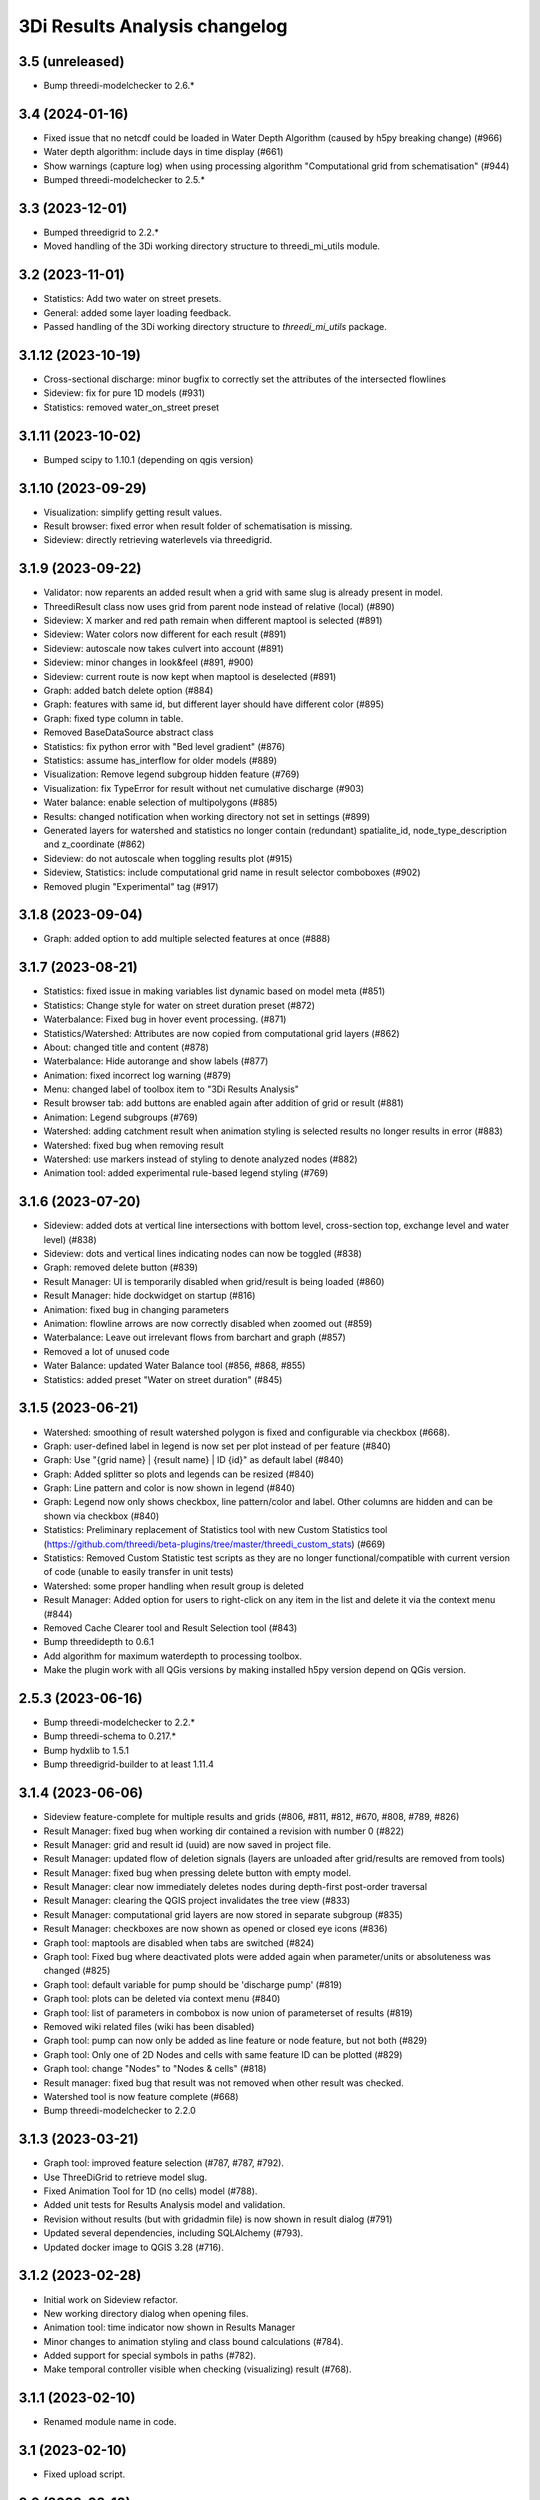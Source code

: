 3Di Results Analysis changelog
========================

3.5 (unreleased)
----------------

- Bump threedi-modelchecker to 2.6.*


3.4 (2024-01-16)
----------------

- Fixed issue that no netcdf could be loaded in Water Depth Algorithm (caused by h5py breaking change) (#966)
- Water depth algorithm: include days in time display (#661)
- Show warnings (capture log) when using processing algorithm "Computational grid from schematisation" (#944)
- Bumped threedi-modelchecker to 2.5.*

3.3 (2023-12-01)
----------------

- Bumped threedigrid to 2.2.*
- Moved handling of the 3Di working directory structure to threedi_mi_utils module.


3.2 (2023-11-01)
----------------

- Statistics: Add two water on street presets.
- General: added some layer loading feedback.
- Passed handling of the 3Di working directory structure to `threedi_mi_utils` package.


3.1.12 (2023-10-19)
-------------------

- Cross-sectional discharge: minor bugfix to correctly set the attributes of the intersected flowlines
- Sideview: fix for pure 1D models (#931)
- Statistics: removed water_on_street preset


3.1.11 (2023-10-02)
-------------------

- Bumped scipy to 1.10.1 (depending on qgis version)


3.1.10 (2023-09-29)
-------------------

- Visualization: simplify getting result values.
- Result browser: fixed error when result folder of schematisation is missing.
- Sideview: directly retrieving waterlevels via threedigrid.


3.1.9 (2023-09-22)
------------------

- Validator: now reparents an added result when a grid with same slug is already present in model.
- ThreediResult class now uses grid from parent node instead of relative (local) (#890)
- Sideview: X marker and red path remain when different maptool is selected (#891)
- Sideview: Water colors now different for each result (#891)
- Sideview: autoscale now takes culvert into account (#891)
- Sideview: minor changes in look&feel (#891, #900)
- Sideview: current route is now kept when maptool is deselected (#891)
- Graph: added batch delete option (#884)
- Graph: features with same id, but different layer should have different color (#895)
- Graph: fixed type column in table.
- Removed BaseDataSource abstract class
- Statistics: fix python error with "Bed level gradient" (#876)
- Statistics: assume has_interflow for older models (#889)
- Visualization: Remove legend subgroup hidden feature (#769)
- Visualization: fix TypeError for result without net cumulative discharge (#903)
- Water balance: enable selection of multipolygons (#885)
- Results: changed notification when working directory not set in settings (#899)
- Generated layers for watershed and statistics no longer contain (redundant) spatialite_id, node_type_description and z_coordinate (#862)
- Sideview: do not autoscale when toggling results plot (#915)
- Sideview, Statistics: include computational grid name in result selector comboboxes (#902)
- Removed plugin "Experimental" tag (#917)


3.1.8 (2023-09-04)
------------------

- Graph: added option to add multiple selected features at once (#888)


3.1.7 (2023-08-21)
------------------

- Statistics: fixed issue in making variables list dynamic based on model meta (#851)
- Statistics: Change style for water on street duration preset (#872)
- Waterbalance: Fixed bug in hover event processing. (#871)
- Statistics/Watershed: Attributes are now copied from computational grid layers (#862)
- About: changed title and content (#878)
- Waterbalance: Hide autorange and show labels (#877)
- Animation: fixed incorrect log warning (#879)
- Menu: changed label of toolbox item to "3Di Results Analysis"
- Result browser tab: add buttons are enabled again after addition of grid or result (#881)
- Animation: Legend subgroups (#769)
- Watershed: adding catchment result when animation styling is selected results no longer results in error (#883)
- Watershed: fixed bug when removing result
- Watershed: use markers instead of styling to denote analyzed nodes (#882)
- Animation tool: added experimental rule-based legend styling (#769)


3.1.6 (2023-07-20)
------------------

- Sideview: added dots at vertical line intersections with bottom level, cross-section top, exchange level and water level) (#838)
- Sideview: dots and vertical lines indicating nodes can now be toggled (#838)
- Graph: removed delete button (#839)
- Result Manager: UI is temporarily disabled when grid/result is being loaded (#860)
- Result Manager: hide dockwidget on startup (#816)
- Animation: fixed bug in changing parameters
- Animation: flowline arrows are now correctly disabled when zoomed out (#859)
- Waterbalance: Leave out irrelevant flows from barchart and graph (#857)
- Removed a lot of unused code
- Water Balance: updated Water Balance tool (#856, #868, #855)
- Statistics: added preset "Water on street duration" (#845)


3.1.5 (2023-06-21)
------------------

- Watershed: smoothing of result watershed polygon is fixed and configurable via checkbox (#668).
- Graph: user-defined label in legend is now set per plot instead of per feature (#840)
- Graph: Use "{grid name} | {result name} | ID {id}" as default label (#840)
- Graph: Added splitter so plots and legends can be resized (#840)
- Graph: Line pattern and color is now shown in legend (#840)
- Graph: Legend now only shows checkbox, line pattern/color and label. Other columns are hidden and can be shown via checkbox (#840)
- Statistics: Preliminary replacement of Statistics tool with new Custom Statistics tool (https://github.com/threedi/beta-plugins/tree/master/threedi_custom_stats) (#669)
- Statistics: Removed Custom Statistic test scripts as they are no longer functional/compatible with current version of code (unable to easily transfer in unit tests)
- Watershed: some proper handling when result group is deleted
- Result Manager: Added option for users to right-click on any item in the list and delete it via the context menu (#844)
- Removed Cache Clearer tool and Result Selection tool (#843)

- Bump threedidepth to 0.6.1
- Add algorithm for maximum waterdepth to processing toolbox.
- Make the plugin work with all QGis versions by making installed
  h5py version depend on QGis version.

2.5.3 (2023-06-16)
------------------

- Bump threedi-modelchecker to 2.2.*
- Bump threedi-schema to 0.217.*
- Bump hydxlib to 1.5.1
- Bump threedigrid-builder to at least 1.11.4


3.1.4 (2023-06-06)
------------------

- Sideview feature-complete for multiple results and grids (#806, #811, #812, #670, #808, #789, #826)
- Result Manager: fixed bug when working dir contained a revision with number 0 (#822)
- Result Manager: grid and result id (uuid) are now saved in project file.
- Result Manager: updated flow of deletion signals (layers are unloaded after grid/results are removed from tools)
- Result Manager: fixed bug when pressing delete button with empty model.
- Result Manager: clear now immediately deletes nodes during depth-first post-order traversal
- Result Manager: clearing the QGIS project invalidates the tree view (#833)
- Result Manager: computational grid layers are now stored in separate subgroup (#835)
- Result Manager: checkboxes are now shown as opened or closed eye icons (#836)
- Graph tool: maptools are disabled when tabs are switched (#824)
- Graph tool: Fixed bug where deactivated plots were added again when parameter/units or absoluteness was changed (#825)
- Graph tool: default variable for pump should be 'discharge pump' (#819)
- Graph tool: plots can be deleted via context menu (#840)
- Graph tool: list of parameters in combobox is now union of parameterset of results (#819)
- Removed wiki related files (wiki has been disabled)
- Graph tool: pump can now only be added as line feature or node feature, but not both (#829)
- Graph tool: Only one of 2D Nodes and cells with same feature ID can be plotted (#829)
- Graph tool: change "Nodes" to "Nodes & cells" (#818)
- Result manager: fixed bug that result was not removed when other result was checked.
- Watershed tool is now feature complete (#668)
- Bump threedi-modelchecker to 2.2.0


3.1.3 (2023-03-21)
------------------

- Graph tool: improved feature selection (#787, #787, #792).
- Use ThreeDiGrid to retrieve model slug.
- Fixed Animation Tool for 1D (no cells) model (#788).
- Added unit tests for Results Analysis model and validation.
- Revision without results (but with gridadmin file) is now shown in result dialog (#791)
- Updated several dependencies, including SQLAlchemy (#793).
- Updated docker image to QGIS 3.28 (#716).


3.1.2 (2023-02-28)
------------------

- Initial work on Sideview refactor.
- New working directory dialog when opening files.
- Animation tool: time indicator now shown in Results Manager
- Minor changes to animation styling and class bound calculations (#784).
- Added support for special symbols in paths (#782).
- Make temporal controller visible when checking (visualizing) result (#768).


3.1.1 (2023-02-10)
------------------

- Renamed module name in code.


3.1 (2023-02-10)
----------------

- Fixed upload script.


3.0 (2023-02-10)
----------------

- Initial beta version of results analysis feature.


2.5.6 (unreleased)
------------------

- Fetch check.column.key when running the modelchecker so checks don't fail on models.Pumpstation.type.


2.5.5 (2023-09-21)
------------------

- Bump threedigrid to 2.0.*
- Bump threedi-modelchecker to 2.4.*
- Bump threedigrid-builder to 1.12.*


2.5.4 (2023-07-20)
------------------

- Bump threedidepth to 0.6.1
- Add algorithm for maximum waterdepth to processing toolbox.
- Make the plugin work with all QGis versions by making installed
  h5py version depend on QGis version.

2.5.3 (2023-06-16)
------------------

- Bump threedi-modelchecker to 2.2.*
- Bump threedi-schema to 0.217.*
- Bump hydxlib to 1.5.1
- Bump threedigrid-builder to at least 1.11.4


2.5.2 (2023-04-26)
------------------

- Bump threedi-schema to at least 0.216.2
- Bump SQLAlchemy to 2.0.6
- Bump threedidepth to 0.5
- Bump hydxlib to 1.5.*


2.5.1 (2023-04-11)
------------------

- Temporary pinned threedi-schema on bugfix version to deal with dropped sqlalchemy 1.3 support.
- Fixed import issue with setuptools/importlib


2.5 (2023-02-06)
----------------

- Improved NetCDF validation (detect partial downloads). (#471)

- Initial version of Results Manager. (#662)

- Restructured folder structure in processing algorithm folder. (#724)

- Default inputs for "Computational grid from schematisation" processing algorithm no longer set. (#723)

- Several Commands have been converted to Processing Algorithm and/or removed. (#715)
- Added usage of threedi_schema package
- Replaced pygeos dependency with a Shapely
- Fixed raster checks
- Fixed database interface in sufhyd importer
- Removed Command Tool and converted commands to processing algorithms (#715)
- Bumped several dependencies (Alembic)
- Add processing algorithm Import Hydx (#730)
- Do not set default inputs for "Computational grid from schematisation" processing algorithm (#723)
- Computational grid from h5 file: use file as input instead of containing folder (#722)

2.4.1 (2022-12-08)
------------------

- Do not expect pipe_quality field in sufhyd import. (#728)

- Check schema version before sufhyd import. (#726)

- threedi-modelchecker dependency fix. (#729)


2.4 (2022-11-28)
----------------
- Removed separate raster checker tool

- Updating to the minimal schema version 208

- Fetch wheels for threedigrid-builder and pygeos on linux.

- Updating to the minimal schema version 209


2.3 (2022-08-15)
----------------

- Added results analysis algorithms


2.2 (2022-06-29)
----------------

- Improved dependency management
- Added some missing dependendies on Windows
- Added plugin icon
- Dependencies are now stored in plugins' deps folder.
- Watershed tool.


2.1 (2022-06-14)
----------------

- Removed the create_views routine, this is now done by the modelchecker (migration tool).

- Upgrade sqlites from 3 to 4.3 when possible (migration tool). Warn users that this is necessary if
  their file has version 3.

- Removed the 'pipe_quality' column from v2_pipe.


2.0 (2022-03-30)
----------------

- First go at updating dependencies for python 3.9 and the new 3.22 LTR on
  windows.

- Updated the dockerfile to work with the new 3.22 dependencies on linux.
  Also switched to the official qgis development base dockerfile.


1.34 (2022-03-22)
-----------------

- Pinned geoalchemy2 to ``0.10.2`` instead of ``>0.10`` due to a
  migration bug:
  https://github.com/geoalchemy/geoalchemy2/issues/372. The one
  bundled with the previous version was ``0.11.1``.


1.33 (2022-03-17)
-----------------

- Add processing algorithm to check rasters


1.32 (2022-02-15)
-----------------

- Changes to the modelinterface builder: *only* threedi_models_and_simulations
  plugin is bundled, *not anymore* the threedi_qgis_api_client.


1.31 (2022-02-15)
-----------------

- Changes to the modelinterface builder: the threedi_models_and_simulations
  plugin is now also bundled.


1.30 (2022-02-15)
-----------------

- Fixed constructing the cells layer from new gridadmins (which contains NaN
  instead of -9999. for 1D nodes).

- DWF Calculator now takes the 'percentage' attribute of the impervious_surface_map into account + cleaner code

- DWF Calculator also works for v2_surface and use_0d_inflow from global settings determines its behaviour

- Updated threedi_modelchecker to 0.25.2.

- Schematisation checker compatible with threedi-modelchecker 0.25.2

- Include info and warning level messages in schematisation checker results csv

- Fix encoding error when reading gridadmin.h5

- Add processing algorithm to migrate sqlite to newest schema

- Add processing algorithm to check schematisation

- Update styling of result nodes and flowlines, mainly to also show flowlines with content_type = 'v2_added_c'


1.20 (2021-09-02)
-----------------

- Update threedidepth algorithm with new functionalities: multiple timesteps
  and export as netcdf file.

- Added netCDF4 binary for windows. Also added cftime (netcdf4 dependency).

- Added new animation slider.

- Updated dependencies are un-imported (technically: removed from ``sys.modules``)
  to prevent old versions from sticking around. In 1.18, you could get an error
  from the ``alembic`` dependency that complained about a too old sqlalchemy.

- Moved automatic tests from travis-ci to github actions.

- Fixed issue with broken sideview tool for qgis 3.16.6 and higher

- For *internal test purposes only*, fresh zips (for manual
  installation) are made of all pull requests and of master. See
  https://docs.3di.live/threeditoolbox-dev/ .

- Enhancements for the water depth/level calculation processing tool.

1.19 (2021-05-21)
-----------------

- Update to modeler interface: qgis 3.16.7 and threedi-api-qgis-client 2.4.1. (No changes
  to ThreeDiToolBox itself!)


1.18 (2021-04-22)
-----------------

- Adjusted dependencies for new threedi-modelchecker release.

- Installing bundled dependencies should no longer fetch newer releases
  from pypi, but stick to what we bundle in our external-dependencies
  directory.


1.17 (2021-04-01)
-----------------

- Restricting pyqtgraph to <0.12 to prevent ``from PyQt5 import sip`` import
  errors.

- Fixed error in notifying of necessary qgis restart.


1.16.1 (2021-03-04)
-------------------

- Bump metadata.txt version


1.16 (2021-03-04)
-----------------

- Enable the 3Di processing provider with threedidepth processing script.

- Bump version of pyqtgraph, QGIS_VERSION and THREEDI_API_QGIS_CLIENT_VERSION

- Fix import sufhydx coordinates swapped on newer gdal versions.


1.15 (2021-02-16)
-----------------

- Bump threedi-api-qgis-client to 2.2.0

- Bump QGIS version of the modeller interface to QGIS 3.10.14

- Add multiple stylings for the schematisation.

- Bump lizard-connector to version 0.7.3

- Add support for h5py with hdf5 1.10.5

- Added a extra processing provider for 3Di

- Added integration with threedidepth as a processing plugin

- Updated the threedi-modelchecker version to 0.11: https://github.com/nens/threedi-modelchecker/blob/master/CHANGES.rst#011-2021-01-26  # noqa

- Make RotateLabelAxisItem compatible with pyqtgraph 0.11


1.14.1 (2020-07-06)
-------------------

- Bug fix: graphview trying to get pump variables on models where there are not
  pumps.

- Bug fix in the sufhyd-importer-tool: using the wrong material.


1.14 (2020-05-25)
-----------------

- Added threedi-api-qgis-client to the modeller-interface. You can specify the version
  via the `THREEDI_API_QGIS_CLIENT_VERION` variable in the Makefile.

- Bumped threedi_modelchecker to 0.10.1.

- Bug fix pummplines: where the pumplines would use twice the same coordinates and thus
  be an invisible line.

- Bump threedigrid to 1.0.20.6.

- Bug fix vertical infiltation lines and pumplines not showing correctly.

- Set qgis installer version to final-3_10_4.

- Bug fix pumplines coords not using the projected coordinates.

- Graph-tool: only allow users to add graphs via the results-group, i.e. from the
  layers 'nodes', 'flowlines' and 'pumplines'.

- Graph-tool fix bug where pumpline-id was used to look up flowline variables and
  flowline-id for pumpline variables.

- Small fix in predict_calc_points command.

- Update v2_pumpstation action_type from 'set_capacity' to 'set_pump_capacity'.


1.13 (2019-12-02)
-----------------

- Added installer build script for ``3Di Modeller interface`` to makefile.

- Added Click as external dependency, which is currently required for the
  threedi-modelchecker.

- Improve raster_checker's 'extreme raster values' check: not rely on meta data,
  but check actual data. Also include number of warnings in pop-up when finished.

- Added custom h5py binaries for windows in external dependencies. Build for
  windows with python3.7. This h5py is able to read in results from the new
  threedi-api and the old (v2) results.

- Added a pip uninstall command before trying to install an external
  dependency to make sure our external packages get cleaned up.

- Bumped threedigrid to 1.0.16

- Automatically add a spatialite connection to the qgis-browser when a user
  loads a 3Di model via the result-selection-tool.

- Updated layer_styles of the schematisation. Attributes forms for all
  schematisation layers are configured. These layers are now grouped and
  ordered, and many widget types are configured.

- Added missing columns to the manhole_view layer.

- Added 'v2_cross_section_location_view' and 'v2_simple_infiltration' layers
  to the schematisation group.

- Administrative change: releases to https://plugins.lizard.net are now made
  by the automatic test server.


1.12.2 (2019-09-12)
-------------------

- Pinned h5py version to 2.9.


1.12.1 (2019-07-12)
-------------------

- Bumped threedi-modelchecker to 0.5 (no longer raise MigrationTooHighError).


1.12 (2019-07-08)
-----------------

- Fixed dependency installation on windows 7.

- Added developer documentation.

- Modelchecker user interface improvements.

- Running pip with ``--upgrade`` so that old packages actually get updated.

- Fixed bug where widget of control_structures wouldn't show up due to
  garbage collection.

- Bumped threedi-modelchecker to 0.3.

- Fix tool_commands/control_structures missing 's' for 'set_discharge_coefficient'.


1.11.1 (2019-06-17)
-------------------

- Made automated tests on travis-ci.org run much faster (from 8 down to 3
  minutes).

- Added better logging. In qgis, our messages are now visible in the console
  log. Also, a logfile is written (``threedi-qgis-log.txt``), which can be
  used to investigate problems. There's also a new button to open the logfile
  so that you can email it.

- Integrated threedi-modelchecker in the plugin as a tool_command.

- Improved dependency management of the plugin.

- Refactored structure of the plugin of the plugin: the tools are more clearly
  separated.

- Refactoring of many variables/classes/functions/methods to be more clear and
  consistent in the whole plugin.


1.10 (2019-03-28)
-----------------

- Cleaned up old docker-files (now only QGIS3.4.5) and pinned GeoAlchemy2 and
  updated docker readme.rst

- Fixed waterbalance tool rubberbands for 1d2d flow

- Grouped the 4 animation layers

- Fixed views model schematisation and statistics tool

- Fix guess_indicator postgres fields username and password


1.9 (2019-03-04)
----------------

- Fixed sideview bug point no geometry


1.8 (2019-02-28)
----------------

- Updated external h5py library (build h5py lib against hdf5 1.10.4-1 (instead
  of hdf5 1.8.11-2)


1.7 (2019-02-28)
----------------

- Updated ThreediToolbox to Qgis3 (python3 and qt5).

- Display pumplines without connection_node_end just for 5 meters

- QGIS3 can only handle netcdf-groundwater results (created after March 2018)

- Added a new tool: raster checker (added to commands.tools.step1)

- Waterbalance tool now correctly checks whether rain has been aplied to
  simulation

- Get rid of NetCDF4 lib

- Add v2_culvert to layer_tree_manager

- Added surface sources and sinks (q_sss) to the datasource for the graph-tool
  and animation-tool.

- Added surface sources and sinks to the waterbalance.

- Bumped threedigrid to 1.0.10.

- ResultSelectionWidget now correctly downloads the selected result.

- Removed matplotlib dependency used by the waterbalance barchart. The
  waterbalance barchart now uses pyqtgraph.

- Fixed bug reading in numpy.bytes as utf-8 strings.

- Fixed bug in netcdf_groundwater not reading in correctly the aggregate
  variable.

- Changed UI of several popup-windows to make them better displayable.


1.6 (2018-11-28)
----------------

- Enable ThreeDiToolbox besides NETCDF4 also for NETCDF3_CLASSIC (old results)


1.5 (2018-11-26)
----------------

- Add v2_culvert_view to layer_tree_manager


1.4 (2018-11-26)
----------------

- Enable intercepted_volume through aggregation NetCDF

- Upgrade threedigrid from 0.2.6 to 1.0.7 (current latest version)

- Add '(de)activate all layers' buttons in Waterbalancetool

- Remove old fashioned statistics (pop-up "do you want to calculate stats?")

- Improve NetCDF result selection (disabled selection aggregation NetCDF)

- Disable stacking of volume difference lines in the WaterBalance tool

- Gracefully handle HTTPError thrown by ResultsWorker thread.

- Added QSortFilterProxyModel to the result_selection to enable sorting and
  filtering of downloaded results.

- WaterbalanceTool account for flow directions (1d2d, 1d, 2d and groundwater)

- Enable leakage and simple infiltration through aggregation NetCDF

- WaterBalanceTool translate terms Dutch to English

- WaterBalanceTool get rid of "error" term

- WaterBalanceTool get rid of non-natural options

- WaterBalanceTool now only works with aggregation NetCDF and only with
  certain set of aggregation flow variables and aggregation methods

- not able to start StatisticsTool and WaterBalanceTool before select
  sqlite and NetCDf

- Include water balance tool (DeltaresTdiToolbox) in plugin.

- Add fix for ``None`` values in WeirStats calculation (caused by np.nan
  casting to None)

- Disable auto SI prefix on the vertical axis.

- Update schematisation layer style (add a lot of non_geom tables)

- Updated styling of waterbalance chart.


1.3 (2018-06-19)
----------------

- Use progress bar during loading ThreeDiStatistics (+ dutch to english names)

- Display 2d_vertical_infiltration in graph (not in animation)

- Include ThreeDiStatistics tool in plugin.

- Fix unmasked arrays in ``get_timeseries`` methods.

- Rename NetcdfDataSourceGroundwater to NetcdfGroundwaterDataSource.

- Add some data source tests.

- Add ``mock`` dep.

- Add new Lizard result types for downloading groundwater results.


1.2 (2018-05-24)
----------------

- Fix the aggregate find function for realz.


1.1 (2018-05-24)
----------------

- Update new aggregate result name.


1.0 (2018-05-24)
----------------

- pumplines exporter now also ignores first element

- Fix some nasty bugs in ``temp_get_value_by_timestep_nr_impl``: some
  variables (like ``qp``) only have a 1D or 2D component, and the previous
  implementation only returned that component. However, this will cause
  indexing errors, so the behavior is changed such that the method now
  always returns a masked array that is 2D+1D long if no index is passed
  as argument. Furthermore, ``np.zeros`` is changed to ``np.ma.zeros`` in
  the if block when an index is passed, which I think also might have caused
  bugs.

- let netcdf_groundwater get_timeseries return NaN istead of -9999

- improve feedback to user in case of graph tool with v2_pumpstation_view

- Close result selection window when the Escape key is pressed.

- Fix leakage name.

- Implement ``get_timeseries`` for pumplines using the newest threedigrid.

- Fix SetFID error caused by int32.

- try to show more often the object_name in graph widget (instead of 'N/A')

- use gridadmin has_pumpstations in functions get_or_create_pumpline_layer and
  available_subgrid_map_vars

- Progressbar exporting to gridadmin.sqlite starts now at 0%

- Add support for aggregate netcdf in NetcdfDataSourceGroundwater.

- add leakage to subgrid_map variables

- Add support for aggregate netcdf in NetcdfDataSourceGroundwater.

- add leakage to subgrid_map variables

- Update available vars methods using threedigrid for
  NetcdfDataSourceGroundwater.

- Implement ``available_aggregation_vars`` using threedigrid.

- Bump threedigrid to 0.2.2.

- Enable threedigrid get_timeseries for result and schematization layers

- Disable the "Calculate statistics?" prompt if there are already csv files
  available.

- Add caching of netcdf data in ``get_values_by_timestemp_nr``.

- Enable PEP8 check in build process; fix remaining PEP8 errors.

- Move icons to ``icons`` folder.

- Wrap layer generation code in transactions to improve performance (it was
  very slow on Windows, this improves it considerably so it's possible that
  it autocommited on every statement, see: http://gdal.org/drv_sqlite.html)

- Update groundwater flowlines overlapping order.

- Title of sideview dockwidget does not overlap with button anymore

- Remask masked arrays in ``get_values_by_timestemp_nr`` for
  NetcdfDataSourceGroundwater.

- Change the geometry column name of ``gridadmin.sqlite`` from ``GEOM`` to
  ``the_geom`` so that it behaves similarly to the old
  ``subgrid_map.sqlite1``. This required the use of the ``Spatialite``
  connector (subclasses QGIS db_plugin) because GDAL versions lower than 2.0
  do not support renaming of geometry columns.

- Make ``disable_sqlite_synchronous`` re-entrant (i.e.: it works expectedly
  when multiple functions that are decorated with it call each other)

- Add netcdf version (netcdf or netcdf-groundwater) detection to make
  plugin more robust

- Pinned threedigrid to working version (0.1.3)

- Animation tool: split nodes and lines into node_results, line_results,
  node_results_groundwater, line_results_groundwater (all with own styling)

- Add module base.netcdf_groundwater (relocated from base.DummyDataSourse)

- Fix find_h5_file

- Add (temporary) ad-hoc implementations of get_timeseries and
  get_values_by_timestemp_nr.

- Fix QGIS plugin updater problem on Windows with files being unable to be
  deleted because they're held open by QGIS.

- Fix cache clearer for groundwater.

- Fix incorrect 'q_lat' name.

- Set root logger level to make logging to QGIS work.

- Reproject gridadmin.sqlite to wgs84 (EPSG:4326): this fixes the side view
  tool that expects the generated layers to be in that projection.

- Add groundwater categories to styling.

- Combine nodes, flowlines and pumplines in one ``gridadmin.sqlite`` file.

- Add pumplines exporter.

- Add layer generation for ``netcdf-groundwater`` results.

- Add ``BaseDataSource`` abstract interface.

- Add h5py 2.7.0 to ``external`` libs for Windows. The files were acquired
  by installing h5py using OSGeo4W on Windows 7, and copying the installed
  files to the ``external`` folder.
- Add detection method to determine whether .h5 or id_mappping.json is present
  (this determines if the netcdf is old (no groundwater) or new (groundwater)


0.15 (2018-02-07)
-----------------

- Update lizard-connector, which contains a fix for mitigating problems with
  the ``future`` library that is used by QGIS.


0.14 (2017-11-14)
-----------------

- Fix bugs in the control structures.


0.13 (2017-10-23)
-----------------

- Update lizard-connector to 0.5 to fix the limit of 1000 results.

- Add tool "control structures".

- Remove unused code.


0.12 (2017-08-09)
-----------------

- Default maximum for QSpinBox is 99, so setValue is limited to 99. That's
  why the spinbox_search_distance maximum and spinbox_levee_distance are
  set to 5000.

- Add v2_orifice to the flowlines styling.

- Add ``v2_numerical_settings`` to the layer tree manager.

- Fix csv_join import in statistic scripts.

- Fix invalid characters in directory name in the scenario downloader.

- Fix bug in method that sets column sizes due to overwritten attribute.

- Fix bug with logout not stopping the thread and keep pulling in results.

- Add Lizard scenario result download functionality to the
  ``ThreeDiResultSelection`` tool. Some remarks about this feature:

  - To connect with the Lizard API, ``lizard-connector`` is used. Downloading
    the data happens in a worker thread because there can be many resuls.
    After logging in the user will be presented with the newest results
    immediately (this is synchronous). Progressively older results will be
    downloaded by the thread and dynamically added to the table view.

  - Chunked downloading (using append mode) is used because of the large
    files, which we do not want to keep in memory.

- Add tool "create breach locations".

- Automatically remove old entries from both the connected point and the
  calculation points table when the tool ``predict_calc_points`` is being
  re-run.

- Add a second connected point to the template for calculation points of type
  "double connected".

- [toolbox] rename 'toolbox_tools' to 'Tools', use english for toolbox
  sub-directories, remove 'Instellingen' tab, remove 'auto update logboek'
  checkbox.

- Fix ``guess_indicators.py`` tool.

- Fix clearing cache in Windows.

- Update documentation for stats module.


0.11.1 (2017-07-04)
-------------------

- Fix release that didn't include depencencies.

- Introduce hack in Makefile to fix missing depencencies.


0.11 (2017-07-03)
-----------------

- Remove checked in source code for SQLAlchemy, SpatialAlchemy
  (a.k.a. GeoAlchemy2), and PyQtGraph. These packages will now
  be installed with pip using a requirements.txt.

- Add class diagram documentation for ``ThreediDatabase``.


0.10 (2017-06-20)
-----------------

- Fix E501 (line too long) violations manually because AutoPEP8 can't fix
  those.

- Add pycodestyle checking to Travis.

- AutoPEP8 everything.

- Include model result files in repo + add more tests.

- Remove deprecated/unused code.

- Add QGIS as dependency to Travis; make nosetests work on Travis for all
  tests.

- Add a new tool (``CacheClearer``) to clear the model cache.

- Add an About tool class so that the about ``QAction`` can be added in the
  same way as the other tools.

- Add ``setup.cfg`` with coverage options (needs ``coverage``); exclude the
  external and importer source files from tests.


0.9.3 (2017-04-10)
------------------

- Changed array shape for lines array in Netcdf. This was done due to a bug in
  the calculationcore netcdf library.

- Add option to make graphs  ``absolute`` to the graph tool.

- Bugfix predict calcualtion points: For endpoints always enumerate the
  ``last_seq_id`` by one.

- Added QML styling for 2d schematisation.


0.9.2 (2017-02-14)
------------------

- Adopted the column names for the ``predict_calc_points`` command to the
  newest 3Di migrations.


0.9.1 (2016-12-12)
------------------

- Fix Travis build.

- Bugfix import sufhyd.

- Fix assertion in netCDF datasource and update QML styling.


0.9 (2016-11-28)
----------------

- Update cumulative aggregation methods.

- The user_ref field now has the following format:
  ``<content>.code#<content>.id#<table_name>#calc_pnt_nr``

- Uniform usage of ``spatialite`` instead of ``sqlite`` as ``db_type``
  variable string throughout the ThreediToolBox.

- Auto populate the ``levee_id`` column of the ``v2_connected_pnt`` table
  when a new point is being added or the location of an existing point is
  being changed.

- Auto populate the ``connected_pnt`` table from the computed calculation
  points that have a calculation type greater than 1.

- Sufhyd import:
  - logfile has same name and location as sufhyd, whith '.log' extended
  - added extra logging about used file, date adn number of objects
  - the multiple connection number (num_mvb) is added to connection codes
  - automatically add boundary when structures are not connected to end node
  - moved automatically added boundaries 1 meter

- Set required qgis version to 2.14

- Sideview:
  - bugfix: support of profiles without height (used for weirs)
  - correct relative heights for profiles which does not start at 0 height

- Bugfix: impervious surface, changed 'half_open' to 'open_paved'

- Bugfix: graph legend hover shows correct location when using 'result' layers

- support 'dry' cell values (without showing -9999 in graph)

- improved 1d modellayer styling

- Bug fix: Explicitly check for ``None`` on the return value of the
  ``calc_type_dict`` because a return value of 0 is also falsy.
  Also make sure the ``dist_calc_points`` attribute is always
  available for objects with a geometry

- Executing a select statement on an empty table using sqalchemy causes
  problems becasue it does not allow to cosume the active cursor.
  The cursor explictly has to be closed, or references to it dropped.
  Otherwise the cursor and thus the connection will be alive, and
  the database will be locked.

- Using the sqalchemy engine instead of the ``QtSql.QSqlQuery`` object
  to retrieve data from postgres or spatialite databases to make sure
  the geos extension is available (this doesn't always seem to be
  the case for windows installtions).

- Bugfix: Removed ``os.path.join`` to generate the ``db_name`` variable because
  this produced a '/' instead of a '\' for windows OS.


- Auto populate the ``connected_pnt`` table from the computed calculation
  points that have a calculation type greater than 1.

- Added the tool ``predict_calc_points``. It computes the threedicore
  calcualtion points and their calculation type.

0.8.2 (2016-09-22)
------------------

- Bugfix: layers not present in the ``styled_layers`` dict were added without
  stats, but should be added with stats.

- Sufhyd import: Fix for outlet constraints.

- Sufhyd import: Set autoincrement to max id number to prevent id errors
  (when id's are manually set)
- Slight improvement to the previous bugfix. The exact problem was with the
  pump layers which were not cloned. Now we clone them explicitly, so the
  previous bugfix isn't necessary anymore.

- Bugfix for segmentation fault when deleting the root layer group. The
  possible reason for the segfault is adding the same layer from the
  TimeseriesDatasourceModel to the QGIS map registry multiple times. The fix
  is to clone the layers so we don't get the same layers added multiple times.

- Updated the styler so that it doesn't apply styles to layers without the
  right statistic fields. If the layer doesn't have the right statistics, just
  show the layer without any styling.
- Bugfix relative path exception.


0.8.1 (2016-09-13)
------------------

- Fixes sufhyd import.


0.8 (2016-09-13)
----------------

- Added pump statistics.

- Connected python logging handler to qgis logging

- Import of sufhyd files with logging

- Made reading netCDF properties more robust.

- Reuse previously generated csv stats files.

- Added auto statistic generation via layer tree manager.

- Refactored statistic generation (put logic in separate modules).

- Refactored timeseries methods of NetcdfDataSource, more consistent
  ``get_values_of`` methods.

- Made ``get_timeseries`` only accept one netCDF variable name.

- Add Layer Manager, which loads the model and result layers.

- Add map animator for showing results on the map (first version, work in progress).

- Made the parameter config variable for the Graph and Map animator tools. Add
  parameters so almost all results from netCDF and result netCDF can be displayed.

- Optimizations in getting the time array from netCDF.

- Refactored NetcdfDataSource and included support for getting all variables
  from both regular and aggregation netCDF including getting the timeseries.

- Removed support for spatialite datasource with results.

- Changed id behavior for netcdf datasources and requesting tools. Now the
  netcdf_id or spatialite id is used (so no magic with -1, etc.)

- Added ``water op straat`` statistic to manhole statistics; refactored NcStats
  a bit.

- Updated some method names.

- Updated NetcdfDataSource so that it keeps some netCDF attributes in memory.

- Stores selected model and results in Qgs project file (\*.qgs).

- Cache generated model layers in spatialite.

- Add point markers to selected sideview points.

- Show marker of current location when hovering over graph.


0.7.1 (2016-07-25)
------------------

- Support of interflow results in graphs

- Bug fix: after closing sideview and reopening, errors were generated

- Bug fix: support of square profiles by sideview

- Bug fix: support of pure 2d models

- Bug fix: support sideview with pipes and openwater in one sideview

- Bug fix: calculation of  length of openwater channels


0.7 (2016-06-09)
----------------

- Bug fix highlight graph location on table hover


0.6 (2016-06-02)
----------------

- Bug fix stat layer joining in Windows.

- Add multiple clicks in sideview tool.

- Add channels to the sideviews.


0.5 (2016-05-20)
----------------

- Bugfix transformation clicked coordinate in RouteTool.

- Statistic scripts performance improved.

- Various bug fixes (e.g. sideview)

- Side view clicking improvements.

- Pumplines.


0.4 (2016-05-10)
----------------

- Several new features were added (side view, netCDF network generation,
  etc.), plus improvements in existing features.


0.3 (2016-04-13)
----------------

- Add tool version number to about box.

- Add support of multiple result files.

- Warn user on adding to many locations to graph.

- Only new locations will be added to graph.

- Improved color selections for timeseries after the first 20.


0.2 (2016-04-12)
----------------

- Another test release.


0.1 (2016-04-11)
----------------

- Test release.
